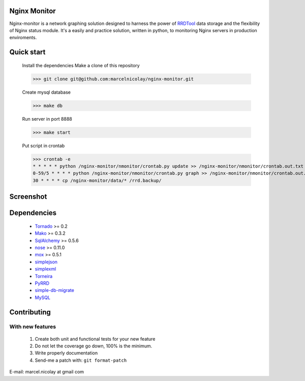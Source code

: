Nginx Monitor
======================

Nginx-monitor is a network graphing solution designed to harness the power of RRDTool_ data storage and the flexibility of Nginx status module. It's a easily and practice solution, written in python, to monitoring Nginx servers in production enviroments.

Quick start
==========

 Install the dependencies
 Make a clone of this repository

 >>> git clone git@github.com:marcelnicolay/nginx-monitor.git

 Create mysql database

 >>> make db

 Run server in port 8888

 >>> make start

 Put script in crontab

 >>> crontab -e
 * * * * * python /nginx-monitor/nmonitor/crontab.py update >> /nginx-monitor/nmonitor/crontab.out.txt 2>&1
 0-59/5 * * * * python /nginx-monitor/nmonitor/crontab.py graph >> /nginx-monitor/nmonitor/crontab.out.txt 2>&1
 30 * * * * cp /nginx-monitor/data/* /rrd.backup/

Screenshot
==============

.. image:: http://github.com/marcelnicolay/nginx-monitor/raw/master/screenshot.png
   :alt: screenshot

Dependencies
============

 * Tornado_ >= 0.2
 * Mako_ >= 0.3.2
 * SqlAlchemy_ >= 0.5.6
 * nose_ >= 0.11.0
 * mox_ >= 0.5.1
 * simplejson_
 * simplexml_
 * Torneira_
 * PyRRD_
 * simple-db-migrate_
 * MySQL_

Contributing
============

With new features
^^^^^^^^^^^^^^^^^

 1. Create both unit and functional tests for your new feature
 2. Do not let the coverage go down, 100% is the minimum.
 3. Write properly documentation
 4. Send-me a patch with: ``git format-patch``

.. _Tornado: http://www.tornadoweb.org/
.. _Mako: http://www.makotemplates.org/
.. _SqlAlchemy: http://www.sqlalchemy.org/
.. _nose: http://code.google.com/p/python-nose/
.. _mox: http://code.google.com/p/pymox/test
.. _simplejson: http://code.google.com/p/simplejson/
.. _simplexml: http://github.com/marcelnicolay/simplexml
.. _Torneira: http://github.com/marcelnicolay/torneira
.. _RRDTool: http://oss.oetiker.ch/rrdtool/
.. _PyRRd: http://code.google.com/p/pyrrd/
.. _simple-db-migrate: http://github.com/guilhermechapiewski/simple-db-migrate
.. _mysql: http://www.mysql.com

E-mail: marcel.nicolay at gmail com
